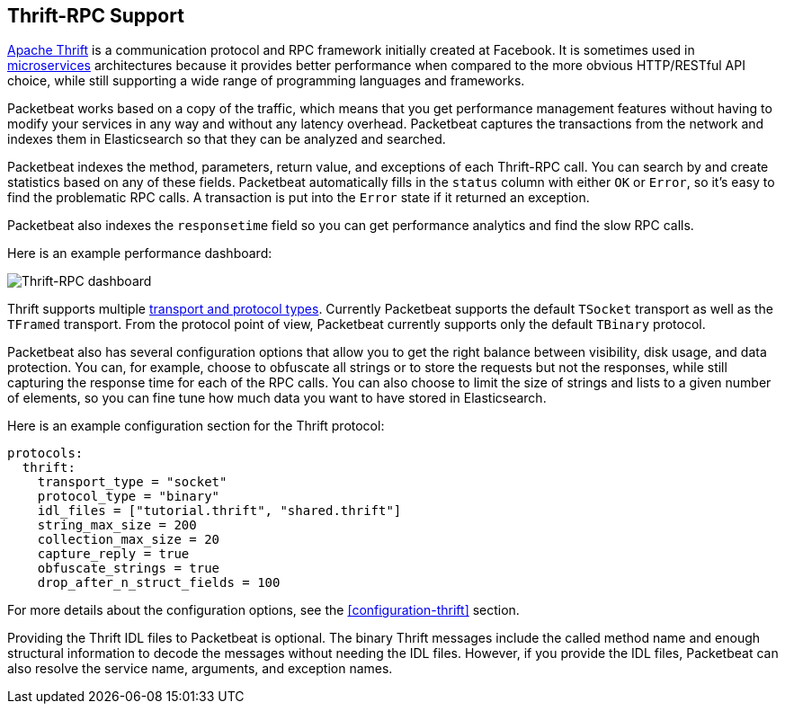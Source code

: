 == Thrift-RPC Support

https://thrift.apache.org/[Apache Thrift] is a communication protocol and RPC
framework initially created at Facebook. It is sometimes used in
http://martinfowler.com/articles/microservices.html[microservices]
architectures because it provides better performance when compared to the more
obvious HTTP/RESTful API choice, while still supporting a wide range of
programming languages and frameworks.

Packetbeat works based on a copy of the traffic, which means that you get
performance management features without having to modify your services in
any way and without any latency overhead. Packetbeat captures the transactions from the
network and indexes them in Elasticsearch so that they can be analyzed and
searched.

Packetbeat indexes the method, parameters, return value, and 
exceptions of each Thrift-RPC call. You can search by and create statistics
based on any of these fields. Packetbeat automatically fills in the `status`
column with either `OK` or `Error`, so it's easy to find the problematic RPC calls.
A transaction is put into the `Error` state if it returned an exception.

Packetbeat also indexes the `responsetime` field so you can get performance
analytics and find the slow RPC calls.

Here is an example performance dashboard:

image:./images/thrift-dashboard.png[Thrift-RPC dashboard]


Thrift supports multiple http://en.wikipedia.org/wiki/Apache_Thrift[transport
and protocol types]. Currently Packetbeat supports the default `TSocket`
transport as well as the `TFramed` transport. From the protocol point of view,
Packetbeat currently supports only the default `TBinary` protocol.

Packetbeat also has several configuration options that allow you to get
the right balance between visibility, disk usage, and data protection. You can, 
for example, choose to obfuscate all strings or to store the requests but not
the responses, while still capturing the response time for each of the RPC
calls. You can also choose to limit the size of strings and lists to a given
number of elements, so you can fine tune how much data you want to have stored in
Elasticsearch.

Here is an example configuration section for the Thrift protocol:

[source,yaml]
------------------------------------------------------------------------------
protocols:
  thrift:
    transport_type = "socket"
    protocol_type = "binary"
    idl_files = ["tutorial.thrift", "shared.thrift"]
    string_max_size = 200
    collection_max_size = 20
    capture_reply = true
    obfuscate_strings = true
    drop_after_n_struct_fields = 100
------------------------------------------------------------------------------

For more details about the configuration options, see the
<<configuration-thrift>> section.

Providing the Thrift IDL files to Packetbeat is optional. The binary
Thrift messages include the called method name and enough structural information
to decode the messages without needing the IDL files. However, if you
provide the IDL files, Packetbeat can also resolve the service name, 
arguments, and exception names.
